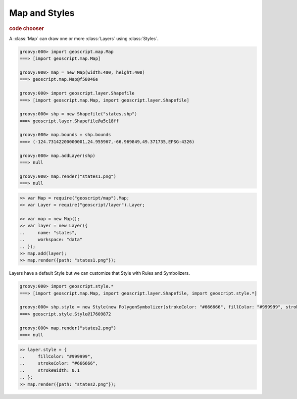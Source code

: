 .. _learning.map:

Map and Styles
==============

.. cssclass:: show-chooser

.. rubric:: code chooser

A :class:`Map` can draw one or more :class:`Layers` using :class:`Styles`.

.. cssclass:: code groovy

.. code-block:: groovy

    groovy:000> import geoscript.map.Map
    ===> [import geoscript.map.Map]

    groovy:000> map = new Map(width:400, height:400) 
    ===> geoscript.map.Map@f58046e

    groovy:000> import geoscript.layer.Shapefile
    ===> [import geoscript.map.Map, import geoscript.layer.Shapefile]

    groovy:000> shp = new Shapefile("states.shp")
    ===> geoscript.layer.Shapefile@a5c18ff

    groovy:000> map.bounds = shp.bounds
    ===> (-124.73142200000001,24.955967,-66.969849,49.371735,EPSG:4326)

    groovy:000> map.addLayer(shp)
    ===> null

    groovy:000> map.render("states1.png")
    ===> null

.. cssclass:: code js

.. code-block:: javascript

    >> var Map = require("geoscript/map").Map;
    >> var Layer = require("geoscript/layer").Layer;

    >> var map = new Map();
    >> var layer = new Layer({
    ..     name: "states", 
    ..     workspace: "data"
    .. });
    >> map.add(layer);
    >> map.render({path: "states1.png"});


.. image:: states1.png

Layers have a default Style but we can customize that Style with Rules and Symbolizers.

.. cssclass:: code groovy

.. code-block:: groovy

    groovy:000> import geoscript.style.*
    ===> [import geoscript.map.Map, import geoscript.layer.Shapefile, import geoscript.style.*]

    groovy:000> shp.style = new Style(new PolygonSymbolizer(strokeColor: "#666666", fillColor: "#999999", strokeWidth: 0.1))
    ===> geoscript.style.Style@17609872
    
    groovy:000> map.render("states2.png")
    ===> null


.. cssclass:: code js

.. code-block:: javascript

    >> layer.style = {
    ..     fillColor: "#999999",
    ..     strokeColor: "#666666",
    ..     strokeWidth: 0.1
    .. };
    >> map.render({path: "states2.png"});
    
.. image:: states2.png
